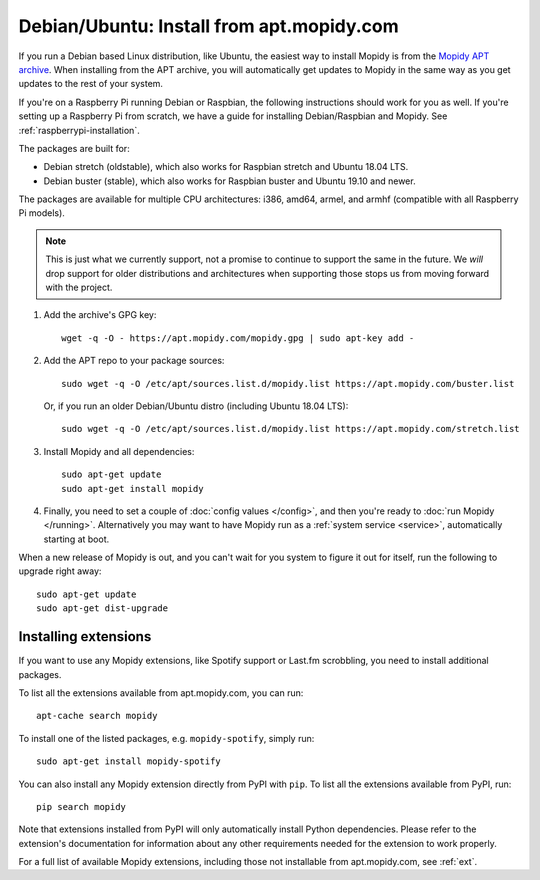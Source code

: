 .. _debian-install:

******************************************
Debian/Ubuntu: Install from apt.mopidy.com
******************************************

If you run a Debian based Linux distribution, like Ubuntu, the easiest way to
install Mopidy is from the `Mopidy APT archive <https://apt.mopidy.com/>`_.
When installing from the APT archive, you will automatically get updates to
Mopidy in the same way as you get updates to the rest of your system.

If you're on a Raspberry Pi running Debian or Raspbian, the following
instructions should work for you as well. If you're setting up a Raspberry Pi
from scratch, we have a guide for installing Debian/Raspbian and Mopidy. See
:ref:`raspberrypi-installation`.

The packages are built for:

- Debian stretch (oldstable), which also works for Raspbian stretch and Ubuntu
  18.04 LTS.

- Debian buster (stable), which also works for Raspbian buster and Ubuntu
  19.10 and newer.

The packages are available for multiple CPU architectures: i386, amd64, armel,
and armhf (compatible with all Raspberry Pi models).

.. note::

   This is just what we currently support, not a promise to continue to
   support the same in the future. We *will* drop support for older
   distributions and architectures when supporting those stops us from moving
   forward with the project.

#. Add the archive's GPG key::

       wget -q -O - https://apt.mopidy.com/mopidy.gpg | sudo apt-key add -

#. Add the APT repo to your package sources::

       sudo wget -q -O /etc/apt/sources.list.d/mopidy.list https://apt.mopidy.com/buster.list

   Or, if you run an older Debian/Ubuntu distro (including Ubuntu 18.04 LTS)::

       sudo wget -q -O /etc/apt/sources.list.d/mopidy.list https://apt.mopidy.com/stretch.list

#. Install Mopidy and all dependencies::

       sudo apt-get update
       sudo apt-get install mopidy

#. Finally, you need to set a couple of :doc:`config values </config>`, and
   then you're ready to :doc:`run Mopidy </running>`. Alternatively you may
   want to have Mopidy run as a :ref:`system service <service>`, automatically
   starting at boot.

When a new release of Mopidy is out, and you can't wait for you system to
figure it out for itself, run the following to upgrade right away::

    sudo apt-get update
    sudo apt-get dist-upgrade


Installing extensions
=====================

If you want to use any Mopidy extensions, like Spotify support or Last.fm
scrobbling, you need to install additional packages.

To list all the extensions available from apt.mopidy.com, you can run::

    apt-cache search mopidy

To install one of the listed packages, e.g. ``mopidy-spotify``, simply run::

   sudo apt-get install mopidy-spotify

You can also install any Mopidy extension directly from PyPI with ``pip``. To
list all the extensions available from PyPI, run::

    pip search mopidy

Note that extensions installed from PyPI will only automatically install Python
dependencies. Please refer to the extension's documentation for information
about any other requirements needed for the extension to work properly.

For a full list of available Mopidy extensions, including those not
installable from apt.mopidy.com, see :ref:`ext`.
